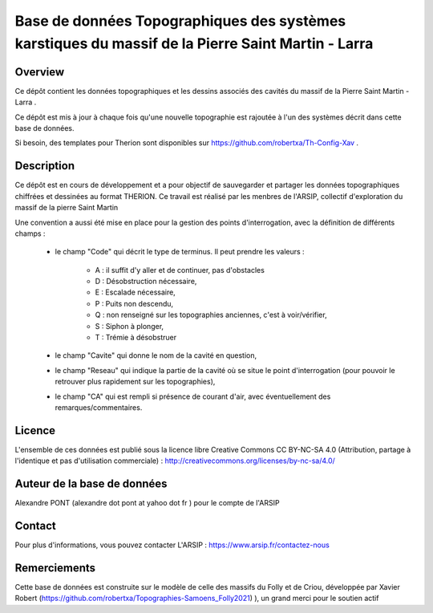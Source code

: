 Base de données Topographiques des systèmes karstiques du massif de la Pierre Saint Martin - Larra 
==========================================================================================================

Overview
--------

Ce dépôt contient les données topographiques et les dessins associés des cavités du massif de la Pierre Saint Martin - Larra .

Ce dépôt est mis à jour à chaque fois qu'une nouvelle topographie est rajoutée à l'un des systèmes décrit dans cette base de données.

Si besoin, des templates pour Therion sont disponibles sur https://github.com/robertxa/Th-Config-Xav .


Description
-----------

Ce dépôt est en cours de développement et a pour objectif de sauvegarder et partager les données topographiques chiffrées et dessinées au format THERION.
Ce travail est réalisé par les menbres de l'ARSIP, collectif d'exploration du massif de la pierre Saint Martin 

.. image:: Logos/Logo-ARSIP-Synthese-Topo.JPG
  :target: http://arsip.fr/
  :width: 100px


Une convention a aussi été mise en place pour la gestion des points d'interrogation, avec la définition de différents champs :

	* le champ "Code" qui décrit le type de terminus. Il peut prendre les valeurs : 
	
		* A : il suffit d'y aller et de continuer, pas d'obstacles
		
		* D : Désobstruction nécessaire, 
		
		* E : Escalade nécessaire, 
		
		* P : Puits non descendu,
		
		* Q : non renseigné sur les topographies anciennes, c'est à voir/vérifier,
		
		* S : Siphon à plonger, 
		
		* T : Trémie à désobstruer
	
	* le champ "Cavite" qui donne le nom de la cavité en question,
	
	* le champ "Reseau" qui indique la partie de la cavité où se situe le point d'interrogation (pour pouvoir le retrouver plus rapidement sur les topographies),
	
	* le champ "CA" qui est rempli si présence de courant d'air, avec éventuellement des remarques/commentaires.

Licence
-------

L'ensemble de ces données est publié sous la licence libre Creative Commons CC BY-NC-SA 4.0 (Attribution, partage à l'identique et pas d'utilisation commerciale) :
http://creativecommons.org/licenses/by-nc-sa/4.0/

.. image:: https://mirrors.creativecommons.org/presskit/buttons/88x31/png/by-nc-sa.png
  :target: http://creativecommons.org/licenses/by-nc-sa/4.0/
  :width: 100px

Auteur de la base de données
----------------------------

Alexandre PONT (alexandre dot pont at yahoo dot fr ) pour le compte de l'ARSIP 

Contact
--------

Pour plus d'informations, vous pouvez contacter L'ARSIP : https://www.arsip.fr/contactez-nous

Remerciements
-------------

Cette base de données est construite sur le modèle de celle des massifs du Folly et de Criou, développée par Xavier Robert (https://github.com/robertxa/Topographies-Samoens_Folly2021)
), un grand merci pour le soutien actif
